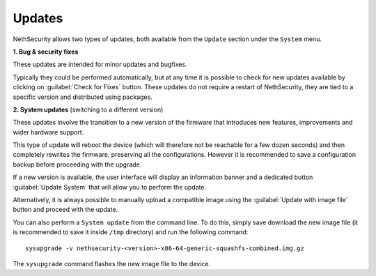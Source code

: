 .. _updates-section:

=======
Updates
=======

NethSecurity allows two types of updates, both available from the ``Update`` section under the ``System`` menu.

**1. Bug & security fixes**

These updates are intended for minor updates and bugfixes.

Typically they could be performed automatically, but at any time it is possible to check for new updates available by clicking on :guilabel:`Check for Fixes` button.
These updates do not require a restart of NethSecurity, they are tied to a specific version and distributed using packages.

**2. System updates** (switching to a different version)

These updates involve the transition to a new version of the firmware that introduces new features, improvements and wider hardware support.

This type of update will reboot the device (which will therefore not be reachable for a few dozen seconds) and then completely rewrites the firmware, preserving all the configurations.
However it is recommended to save a configuration backup before proceeding with the upgrade.

If a new version is available, the user interface will display an information banner and a dedicated button :guilabel:`Update System` that will allow you to perform the update.

Alternatively, it is always possible to manually upload a compatible image using the :guilabel:`Update with image file` button and proceed with the update.

You can also perform a ``System update`` from the command line.
To do this, simply save download the new image file (it is recommended to save it inside ``/tmp`` directory) and run the following command: ::

  sysupgrade -v nethsecurity-<version>-x86-64-generic-squashfs-combined.img.gz

The ``sysupgrade`` command flashes the new image file to the device.

